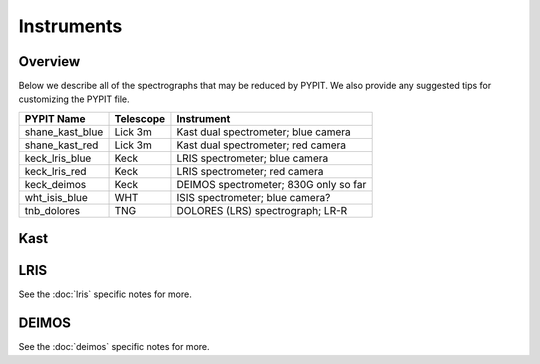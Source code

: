 .. highlight:: rest

===========
Instruments
===========

Overview
++++++++

Below we describe all of the spectrographs that may
be reduced by PYPIT.  We also provide any suggested
tips for customizing the PYPIT file.

=============== =========   ===================================
PYPIT Name      Telescope   Instrument
=============== =========   ===================================
shane_kast_blue Lick 3m     Kast dual spectrometer; blue camera
shane_kast_red  Lick 3m     Kast dual spectrometer; red camera
keck_lris_blue  Keck        LRIS spectrometer; blue camera
keck_lris_red   Keck        LRIS spectrometer; red camera
keck_deimos     Keck        DEIMOS spectrometer;  830G only so far
wht_isis_blue   WHT         ISIS spectrometer; blue camera?
tnb_dolores     TNG         DOLORES (LRS) spectrograph; LR-R
=============== =========   ===================================


Kast
++++

LRIS
++++

See the :doc:`lris` specific notes for more.

DEIMOS
++++++

See the :doc:`deimos` specific notes for more.

